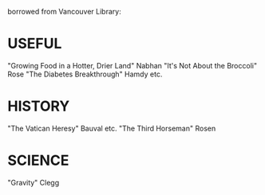borrowed from Vancouver Library:
* USEFUL
    "Growing Food in a Hotter, Drier Land" Nabhan
    "It's Not About the Broccoli" Rose
    "The Diabetes Breakthrough" Hamdy etc.
* HISTORY
    "The Vatican Heresy" Bauval etc.
    "The Third Horseman" Rosen
* SCIENCE
    "Gravity" Clegg

